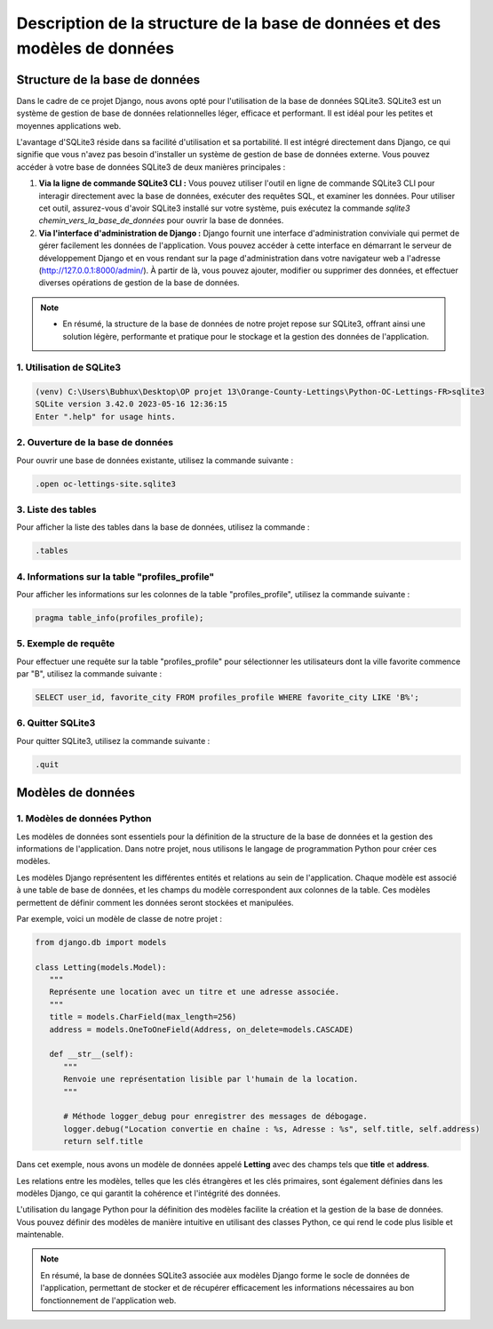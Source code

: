 Description de la structure de la base de données et des modèles de données
***************************************************************************

.. |sqlite-logo| image:: _static/sqlite-logo-rectangle.svg
   :alt: SqLite Logo
   :width: 80px

.. |python-logo| image:: _static/python-logo-only.svg
   :alt: Python Logo
   :width: 20px

Structure de la base de données |sqlite-logo|
=============================================

Dans le cadre de ce projet Django, nous avons opté pour l'utilisation de la base de données SQLite3. SQLite3 est un système de gestion de base de données relationnelles léger, efficace et performant. Il est idéal pour les petites et moyennes applications web.

L'avantage d'SQLite3 réside dans sa facilité d'utilisation et sa portabilité. Il est intégré directement dans Django, ce qui signifie que vous n'avez pas besoin d'installer un système de gestion de base de données externe. Vous pouvez accéder à votre base de données SQLite3 de deux manières principales :

1. **Via la ligne de commande SQLite3 CLI :** Vous pouvez utiliser l'outil en ligne de commande SQLite3 CLI pour interagir directement avec la base de données, exécuter des requêtes SQL, et examiner les données. Pour utiliser cet outil, assurez-vous d'avoir SQLite3 installé sur votre système, puis exécutez la commande `sqlite3 chemin_vers_la_base_de_données` pour ouvrir la base de données.

2. **Via l'interface d'administration de Django :** Django fournit une interface d'administration conviviale qui permet de gérer facilement les données de l'application. Vous pouvez accéder à cette interface en démarrant le serveur de développement Django et en vous rendant sur la page d'administration dans votre navigateur web a l'adresse (http://127.0.0.1:8000/admin/). À partir de là, vous pouvez ajouter, modifier ou supprimer des données, et effectuer diverses opérations de gestion de la base de données.

.. note::
   - En résumé, la structure de la base de données de notre projet repose sur SQLite3, offrant ainsi une solution légère, performante et pratique pour le stockage et la gestion des données de l'application.

1. Utilisation de SQLite3
-------------------------

.. code-block:: shell

   (venv) C:\Users\Bubhux\Desktop\OP projet 13\Orange-County-Lettings\Python-OC-Lettings-FR>sqlite3
   SQLite version 3.42.0 2023-05-16 12:36:15
   Enter ".help" for usage hints.

2. Ouverture de la base de données
----------------------------------

Pour ouvrir une base de données existante, utilisez la commande suivante :

.. code-block:: shell

   .open oc-lettings-site.sqlite3

3. Liste des tables
-------------------

Pour afficher la liste des tables dans la base de données, utilisez la commande :

.. code-block:: shell

   .tables

4. Informations sur la table "profiles_profile"
-----------------------------------------------

Pour afficher les informations sur les colonnes de la table "profiles_profile", utilisez la commande suivante :

.. code-block:: shell

   pragma table_info(profiles_profile);

5. Exemple de requête
---------------------

Pour effectuer une requête sur la table "profiles_profile" pour sélectionner les utilisateurs dont la ville favorite commence par "B", utilisez la commande suivante :

.. code-block:: shell

   SELECT user_id, favorite_city FROM profiles_profile WHERE favorite_city LIKE 'B%';

6. Quitter SQLite3
------------------

Pour quitter SQLite3, utilisez la commande suivante :

.. code-block:: shell

   .quit


Modèles de données |python-logo|
================================

1. Modèles de données Python
----------------------------

Les modèles de données sont essentiels pour la définition de la structure de la base de données et la gestion des informations de l'application. Dans notre projet, nous utilisons le langage de programmation Python pour créer ces modèles.

Les modèles Django représentent les différentes entités et relations au sein de l'application. Chaque modèle est associé à une table de base de données, et les champs du modèle correspondent aux colonnes de la table. Ces modèles permettent de définir comment les données seront stockées et manipulées.

Par exemple, voici un modèle de classe de notre projet :

.. code-block:: python

   from django.db import models

   class Letting(models.Model):
      """
      Représente une location avec un titre et une adresse associée.
      """
      title = models.CharField(max_length=256)
      address = models.OneToOneField(Address, on_delete=models.CASCADE)

      def __str__(self):
         """
         Renvoie une représentation lisible par l'humain de la location.
         """

         # Méthode logger_debug pour enregistrer des messages de débogage.
         logger.debug("Location convertie en chaîne : %s, Adresse : %s", self.title, self.address)
         return self.title

Dans cet exemple, nous avons un modèle de données appelé **Letting** avec des champs tels que **title** et **address**.

Les relations entre les modèles, telles que les clés étrangères et les clés primaires, sont également définies dans les modèles Django, ce qui garantit la cohérence et l'intégrité des données.

L'utilisation du langage Python pour la définition des modèles facilite la création et la gestion de la base de données. Vous pouvez définir des modèles de manière intuitive en utilisant des classes Python, ce qui rend le code plus lisible et maintenable.

.. note::
   En résumé, la base de données SQLite3 associée aux modèles Django forme le socle de données de l'application, permettant de stocker et de récupérer efficacement les informations nécessaires au bon fonctionnement de l'application web.
